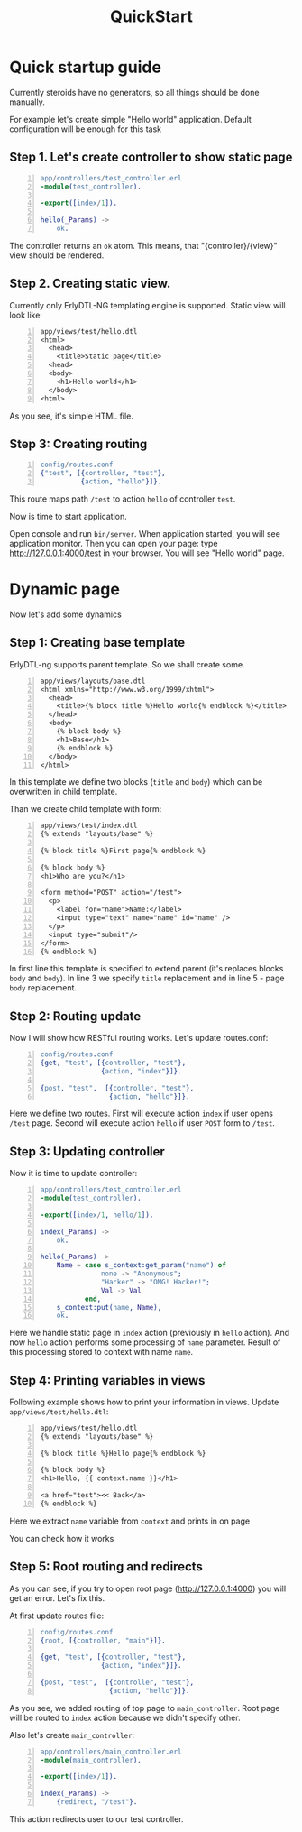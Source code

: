 #+STYLE: <style>
#+STYLE: body {font-family:Verdana,Arial,Helvetica,sans-serif;font-size:90%;}
#+STYLE: 
#+STYLE: </style>

#+TITLE: QuickStart


* Quick startup guide

Currently steroids have no generators, so all things should be done manually.

For example let's create simple "Hello world" application. Default
configuration will be enough for this task

** Step 1. Let's create controller to show static page

#+BEGIN_SRC erlang -n
app/controllers/test_controller.erl
-module(test_controller).

-export([index/1]).

hello(_Params) ->
    ok.
#+END_SRC

The controller returns an ~ok~ atom. This means, that
"{controller}/{view}" view should be rendered.

** Step 2. Creating static view.

Currently only ErlyDTL-NG templating engine is supported. Static view
will look like:

#+BEGIN_SRC django-html -n
app/views/test/hello.dtl
<html>
  <head>
    <title>Static page</title>
  <head>
  <body>
    <h1>Hello world</h1>
  </body>
<html>
#+END_SRC

As you see, it's simple HTML file.

** Step 3: Creating routing
#+BEGIN_SRC erlang -n
config/routes.conf
{"test", [{controller, "test"}, 
          {action, "hello"}]}.
#+END_SRC

This route maps path ~/test~ to action ~hello~ of controller ~test~.

Now is time to start application.

Open console and run =bin/server=. When application started, you will
see application monitor. Then you can open your page: type
http://127.0.0.1:4000/test in your browser. You will see "Hello world"
page.

* Dynamic page

Now let's add some dynamics

** Step 1: Creating base template

ErlyDTL-ng supports parent template. So we shall create some.

#+BEGIN_SRC django-html -n
app/views/layouts/base.dtl
<html xmlns="http://www.w3.org/1999/xhtml">
  <head>
    <title>{% block title %}Hello world{% endblock %}</title>
  </head>
  <body>
    {% block body %}
    <h1>Base</h1>
    {% endblock %}
  </body>
</html>
#+END_SRC

In this template we define two blocks (~title~ and ~body~) which can
be overwritten in child template.

Than we create child template with form:

#+BEGIN_SRC django-html -n
app/views/test/index.dtl
{% extends "layouts/base" %}

{% block title %}First page{% endblock %}

{% block body %}
<h1>Who are you?</h1>

<form method="POST" action="/test">
  <p>
    <label for="name">Name:</label>
    <input type="text" name="name" id="name" />
  </p>
  <input type="submit"/>
</form>
{% endblock %}
#+END_SRC

In first line this template is specified to extend parent (it's
replaces blocks ~body~ and ~body~). In line 3 we specify ~title~
replacement and in line 5 - page ~body~ replacement.

** Step 2: Routing update

Now I will show how RESTful routing works. Let's update routes.conf:

#+BEGIN_SRC erlang -n
config/routes.conf
{get, "test", [{controller, "test"}, 
               {action, "index"}]}.

{post, "test",  [{controller, "test"},
                 {action, "hello"}]}.
#+END_SRC

Here we define two routes. First will execute action ~index~ if user
opens ~/test~ page. Second will execute action ~hello~ if user ~POST~
form to ~/test~.

** Step 3: Updating controller

Now it is time to update controller:

#+BEGIN_SRC erlang -n
app/controllers/test_controller.erl
-module(test_controller).

-export([index/1, hello/1]).

index(_Params) ->
    ok.

hello(_Params) ->
    Name = case s_context:get_param("name") of
               none -> "Anonymous";
               "Hacker" -> "OMG! Hacker!";
               Val -> Val
           end,
    s_context:put(name, Name),
    ok.
#+END_SRC

Here we handle static page in ~index~ action (previously in ~hello~
action). And now ~hello~ action performs some processing of ~name~
parameter. Result of this processing stored to context with name
~name~.

** Step 4: Printing variables in views

Following example shows how to print your information in views. Update
~app/views/test/hello.dtl~:

#+BEGIN_SRC django-html -n
app/views/test/hello.dtl
{% extends "layouts/base" %}

{% block title %}Hello page{% endblock %}

{% block body %}
<h1>Hello, {{ context.name }}</h1>

<a href="test"><< Back</a>
{% endblock %}
#+END_SRC

Here we extract ~name~ variable from ~context~ and prints in on page

You can check how it works

** Step 5: Root routing and redirects

As you can see, if you try to open root page (http://127.0.0.1:4000)
you will get an error. Let's fix this.

At first update routes file:

#+BEGIN_SRC erlang -n
config/routes.conf
{root, [{controller, "main"}]}.

{get, "test", [{controller, "test"}, 
               {action, "index"}]}.

{post, "test",  [{controller, "test"},
                 {action, "hello"}]}.
#+END_SRC

As you see, we added routing of top page to ~main_controller~. Root
page will be routed to ~index~ action because we didn't specify
other.

Also let's create ~main_controller~:
#+BEGIN_SRC erlang -n
app/controllers/main_controller.erl
-module(main_controller).

-export([index/1]).

index(_Params) ->
    {redirect, "/test"}.
#+END_SRC

This action redirects user to our test controller.
